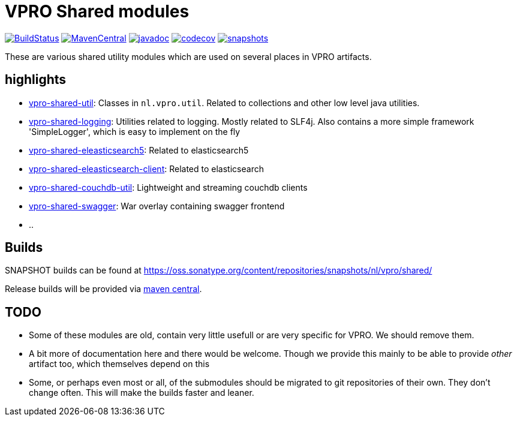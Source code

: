 = VPRO Shared modules

image:https://travis-ci.org/vpro/vpro-shared.svg[BuildStatus,link=https://travis-ci.org/vpro/vpro-shared]
image:https://img.shields.io/maven-central/v/nl.vpro.shared/vpro-shared-parent.svg?label=Maven%20Central[MavenCentral,link=https://search.maven.org/search?q=g:%22nl.vpro.shared%22]
image:http://www.javadoc.io/badge/nl.vpro.shared/vpro-shared-parent.svg?color=blue[javadoc,link=http://www.javadoc.io/doc/nl.vpro.shared/vpro-shared-parent]
image:https://codecov.io/gh/vpro/vpro-shared/branch/master/graph/badge.svg[codecov,link=https://codecov.io/gh/vpro/vpro-shared]
image:https://img.shields.io/nexus/s/https/oss.sonatype.org/nl.vpro.shared/vpro-shared-parent.svg[snapshots,link=https://oss.sonatype.org/content/repositories/snapshots/nl/vpro/shared/]

These are various shared utility modules which are used on several
places in VPRO artifacts.

== highlights

* link:vpro-shared-util[vpro-shared-util]: Classes in `nl.vpro.util`. Related to collections and other low level java utilities.
* link:vpro-shared-logging[vpro-shared-logging]: Utilities related to logging. Mostly related to SLF4j. Also contains a more simple framework 'SimpleLogger', which is easy to implement on the fly
* link:vpro-shared-elasticsearch5[vpro-shared-eleasticsearch5]: Related to elasticsearch5
* link:vpro-shared-elasticsearch-client[vpro-shared-eleasticsearch-client]: Related to elasticsearch
* link:vpro-shared-couchdb-util[vpro-shared-couchdb-util]: Lightweight and streaming couchdb clients
* link:vpro-shared-swagger[vpro-shared-swagger]: War overlay containing swagger frontend
* ..

== Builds

SNAPSHOT builds can be found at https://oss.sonatype.org/content/repositories/snapshots/nl/vpro/shared/

Release builds will be provided via https://search.maven.org/search?q=g:nl.vpro.shared[maven central].

== TODO

* Some of these modules are old, contain very little usefull or are very specific for VPRO. We should remove them.
* A bit more of documentation here and there would be welcome. Though we provide this mainly to be able to provide _other_ artifact too, which themselves depend on this
* Some, or perhaps even most or all, of the submodules should be migrated to git repositories of their own. They don't change often. This will make the builds faster and leaner.
